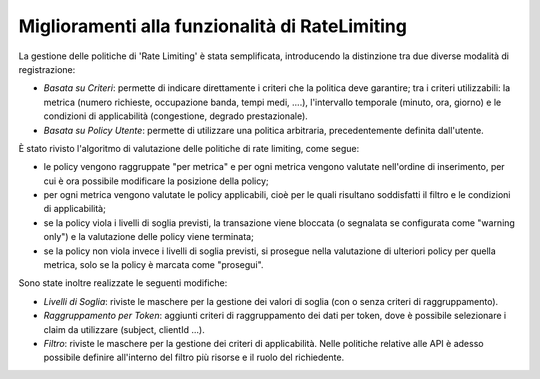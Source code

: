 Miglioramenti alla funzionalità di RateLimiting
-------------------------------------------------

La gestione delle politiche di 'Rate Limiting' è stata semplificata, introducendo la distinzione tra due diverse modalità di registrazione:

- *Basata su Criteri*: permette di indicare direttamente i
  criteri che la politica deve garantire; tra i criteri utilizzabili:
  la metrica (numero richieste, occupazione banda, tempi medi, ....),
  l'intervallo temporale (minuto, ora, giorno) e le condizioni di
  applicabilità (congestione, degrado prestazionale).

- *Basata su Policy Utente*: permette di utilizzare una politica arbitraria, precedentemente definita dall'utente.
  
È stato rivisto l'algoritmo di valutazione delle politiche di rate
limiting, come segue:

- le policy vengono raggruppate "per metrica" e per ogni metrica
  vengono valutate nell'ordine di inserimento, per cui è ora possibile
  modificare la posizione della policy;
  
- per ogni metrica vengono valutate le policy applicabili, cioè
  per le quali risultano soddisfatti il filtro e le condizioni di
  applicabilità;

- se la policy viola i livelli di soglia previsti, la transazione
  viene bloccata (o segnalata se configurata come "warning only") e la
  valutazione delle policy viene terminata;
  
- se la policy non viola invece i livelli di soglia previsti, si
  prosegue nella valutazione di ulteriori policy per quella metrica,
  solo se la policy è marcata come "prosegui".

Sono state inoltre realizzate le seguenti modifiche:

- *Livelli di Soglia*: riviste le maschere per la gestione dei valori di soglia (con o senza criteri di raggruppamento).

- *Raggruppamento per Token*: aggiunti criteri di raggruppamento dei dati per token, dove è possibile selezionare i claim da utilizzare (subject, clientId ...).

- *Filtro*: riviste le maschere per la gestione dei criteri di
  applicabilità. Nelle politiche relative alle API è adesso possibile
  definire all'interno del filtro più risorse e il ruolo del
  richiedente.

